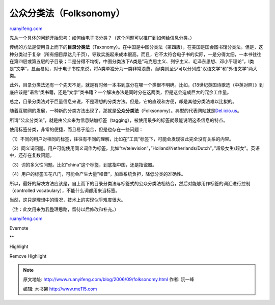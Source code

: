 .. _200609_folksonomy:

公众分类法（Folksonomy）
===========================================

`ruanyifeng.com <http://www.ruanyifeng.com/blog/2006/09/folksonomy.html>`__

先从一个具体的问题开始思考：如何给电子书分类？（这个问题可以推广到如何给信息分类。）

传统的方法是使用自上而下的\ **目录分类法**\ （Taxonomy）。在中国是中图分类法（第四版），在美国是国会图书馆分类法。但是，这种分类过于复杂（所有细目厚达几千页），导致实施起来成本很高。而且，它不太符合电子书的实际，一是分得太细，一本书往往在第四层或第五层的子目录；二是分得不均衡，中图分类法下A类是”马克思主义、列宁主义、毛泽东思想、邓小平理论”，I类是”文学”，显而易见，对于电子书库来说，将A类单独分为一类非常浪费，而I类则至少可以分列成”汉语文学”和”外语文学”两大类。

此外，目录分类法还有一个先天不足，就是有时候一本书到底分在哪一个类很不明确。比如，《18世纪英国诗歌选（中英对照）》到底应该是”语言”类书籍，还是”文学”类书籍？一个解决办法是同时分在这两类，但是这会造成巨大的冗余工作量。

总之，目录分类法对于巨量信息来说，不是理想的分类方法。但是，它的直观和方便，却是其他分类法难以比拟的。

随着互联网的发展，一种新的分类方法出现了，那就是\ **公众分类法**\ （Folksonomy）。典型的代表网站就是\ `Del.icio.us <http://del.icio.us>`__\ 。

所谓”公众分类法”，就是由公众来为信息贴加标签（tagging），被使用最多的标签就最能说明这条信息的特点。

使用标签分类，非常的便捷，而且易于组合，但是也存在一些问题：

（1）不同的用户对相同的标签，往往有不同的理解，比如在”工具”标签下，可能会发现彼此完全没有关系的内容。

（2）同义词问题。用户可能使用同义词作为标签，比如”tv/television”，”Holland/Netherlands/Dutch”，”超级女生/超女”。英语中，还存在复数问题。

（3）词的多义性问题。比如”china”这个标签，到底指中国，还是指瓷器。

（4）用户的标签五花八门，可能会产生大量”噪音”，加重系统负担，降低分类的准确性。

所以，最好的解决方法应该是，自上而下的目录分类法与标签式的公众分类法相结合，然后对能够用作标签的词汇进行控制（controlled
vocabulary），不能什么词都用来当标签。

当然，这只是理想中的情况，技术上的实现似乎难度很大。

（注：此文用来为我整理思路，留待以后修改和补充。）

`ruanyifeng.com <http://www.ruanyifeng.com/blog/2006/09/folksonomy.html>`__

Evernote

**

Highlight

Remove Highlight

.. note::
    原文地址: http://www.ruanyifeng.com/blog/2006/09/folksonomy.html 
    作者: 阮一峰 

    编辑: 木书架 http://www.me115.com